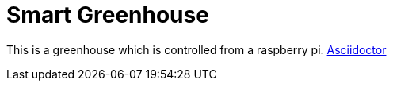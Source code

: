 = Smart Greenhouse

This is a greenhouse which is controlled from a raspberry pi.
https://github.com/chrissunny94/greenhouse[Asciidoctor]

